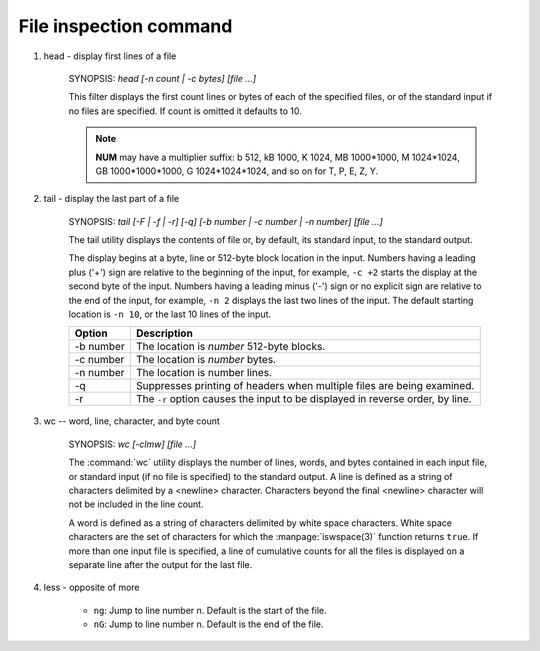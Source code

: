 ***********************
File inspection command
***********************

#. head - display first lines of a file


    SYNOPSIS: `head [-n count | -c bytes] [file ...]`

    This filter displays the first count lines or bytes of each of the specified files,
    or of the standard input if no files are specified. If count is omitted it defaults to 10.


    .. option:: head -c, --bytes=[-]NUM

        print the first **NUM** bytes of each file;
        with the leading '-', print all but the last **NUM** bytes of each file

    .. option:: -n, --lines=[-]NUM       

        print the first **NUM** lines instead of the first 10;
        with the leading '-', print all but the last **NUM** lines of each file

    .. note::

        **NUM** may have a multiplier suffix: b 512, kB 1000, K 1024, MB 1000*1000,
        M 1024*1024, GB 1000*1000*1000, G 1024*1024*1024, and so on for T, P, E, Z, Y.


#. tail - display the last part of a file


    SYNOPSIS: `tail [-F | -f | -r] [-q] [-b number | -c number | -n number] [file ...]`


    The tail utility displays the contents of file or, by default, its standard input,
    to the standard output.

    The display begins at a byte, line or 512-byte block location in the input.
    Numbers having a leading plus ('+') sign are relative to the beginning of the input,
    for example, ``-c +2`` starts the display at the second byte of the input. 
    Numbers having a leading minus ('-') sign or no explicit sign are relative to the end of the input,
    for example, ``-n 2`` displays the last two lines of the input. 
    The default starting location is ``-n 10``, or the last 10 lines of the input.


    ===========  ===============================================================================
    Option       Description                                                                    
    ===========  ===============================================================================
    -b number    The location is *number* 512-byte blocks.                                      
    -c number    The location is *number* bytes.                                                
    -n number    The location is number lines.                                                  
    -q           Suppresses printing of headers when multiple files are being examined.         
    -r           The ``-r`` option causes the input to be displayed in reverse order, by line.  
    ===========  ===============================================================================


#. wc -- word, line, character, and byte count

    SYNOPSIS: `wc [-clmw] [file ...]`

    The :command:`wc` utility displays the number of lines, words, and bytes
    contained in each input file, or standard input (if no file is specified)
    to the standard output. A line is defined as a string of characters delimited
    by a <newline> character. Characters beyond the final <newline> character will
    not be included in the line count.

    A word is defined as a string of characters delimited by white space characters.
    White space characters are the set of characters for which the :manpage:`iswspace(3)`
    function returns ``true``.  If more than one input file is specified, a line of
    cumulative counts for all the files is displayed on a separate line after
    the output for the last file.

    .. option:: wc -c      

        The number of bytes in each input file is written to the standard output.
        This will cancel out any prior usage of the :option:`-m` option.

    .. option:: -l      

        The number of lines in each input file is written to the standard output.

    .. option:: -m      

        The number of characters in each input file is written to the standard output.
        If the current locale does not support multibyte characters, this is equivalent
        to the :option:`-c` option.  This will cancel out any prior usage of
        the :option:`-c` option.

    .. option:: -w

        The number of words in each input file is written to the standard output.

#. less - opposite of more

    * ``ng``: Jump to line number n. Default is the start of the file.

    * ``nG``: Jump to line number n. Default is the end of the file.

    .. option:: -n or --line-numbers
              
        Suppresses line numbers. 

    .. option:: -N or --LINE-NUMBERS
        
        Causes a line number to be displayed at the beginning of each line in the display.

